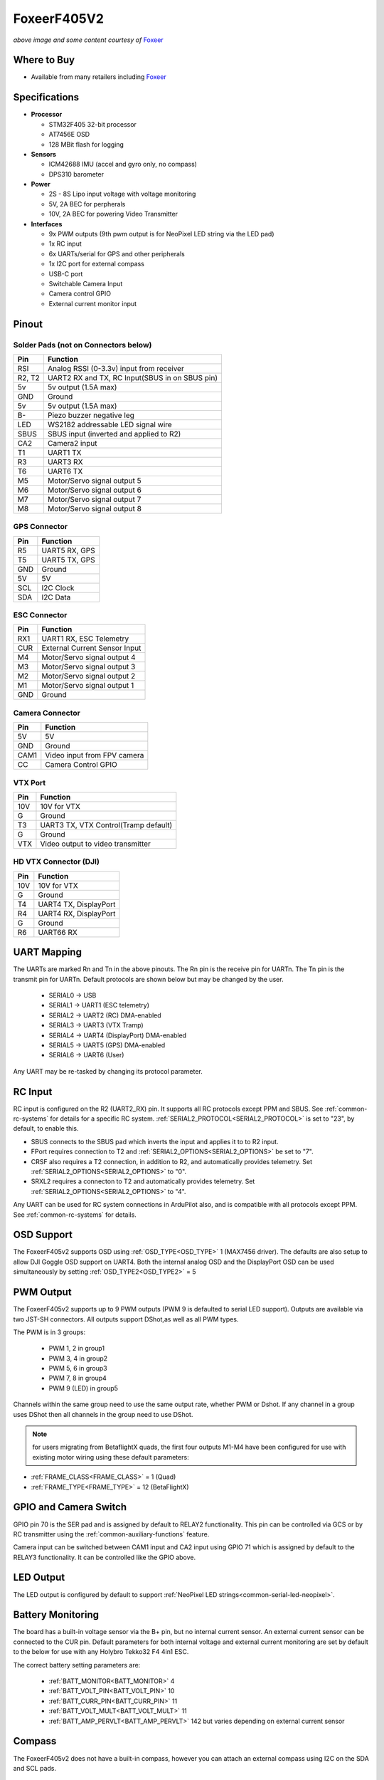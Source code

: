 .. _common-foxeerf405v2:

============
FoxeerF405V2
============

.. image:: ../../../images/FoxeerF405v2_image.jpg
    :target: ../FoxeerF405v2_image.jpg
    :width: 50%

*above image and some content courtesy of* `Foxeer <http://www.foxeer.com>`__

Where to Buy
============

- Available from many retailers including `Foxeer <https://www.foxeer.com/foxeer-f405-v2-fc-reaper-55a-esc-8s-stack-video-switcher-servo-barometer-g-578>`__


Specifications
==============

-  **Processor**

   -  STM32F405 32-bit processor 
   -  AT7456E OSD
   -  128 MBit flash for logging

-  **Sensors**

   -  ICM42688 IMU (accel and gyro only, no compass)
   -  DPS310 barometer

-  **Power**

   -  2S  - 8S Lipo input voltage with voltage monitoring
   -  5V, 2A BEC for perpherals
   -  10V, 2A BEC for powering Video Transmitter

-  **Interfaces**

   -  9x PWM outputs (9th pwm output is for NeoPixel LED string via the LED pad)
   -  1x RC input
   -  6x UARTs/serial for GPS and other peripherals
   -  1x I2C port for external compass
   -  USB-C port
   -  Switchable Camera Input
   -  Camera control GPIO
   -  External current monitor input


Pinout
======

.. image:: ../../../images/FoxeerF405v2.jpg
    :target: ../_images/FoxeerF405v2.jpg


Solder Pads (not on Connectors below)
-------------------------------------

=============     =================================================
Pin               Function
=============     =================================================
RSI               Analog RSSI (0-3.3v) input from receiver
R2, T2            UART2 RX and TX, RC Input(SBUS in on SBUS pin)
5v                5v output (1.5A max)
GND               Ground
5v                5v output (1.5A max)
B-                Piezo buzzer negative leg
LED               WS2182 addressable LED signal wire
SBUS              SBUS input (inverted and applied to R2)
CA2               Camera2 input
T1                UART1 TX
R3                UART3 RX
T6                UART6 TX
M5                Motor/Servo signal output 5
M6                Motor/Servo signal output 6
M7                Motor/Servo signal output 7
M8                Motor/Servo signal output 8
=============     =================================================

GPS Connector
-------------

=============     =================================================
Pin               Function
=============     =================================================
R5                UART5 RX, GPS
T5                UART5 TX, GPS
GND               Ground
5V                5V
SCL               I2C Clock
SDA               I2C Data
=============     =================================================


ESC Connector
-------------

=============     =================================================
Pin               Function
=============     =================================================
RX1               UART1 RX, ESC Telemetry
CUR               External Current Sensor Input
M4                Motor/Servo signal output 4
M3                Motor/Servo signal output 3
M2                Motor/Servo signal output 2
M1                Motor/Servo signal output 1
GND               Ground
=============     =================================================

Camera Connector
----------------

=============     =================================================
Pin               Function
=============     =================================================
5V                5V
GND               Ground
CAM1              Video input from FPV camera
CC                Camera Control GPIO
=============     =================================================

VTX Port
--------

=============     =================================================
Pin               Function
=============     =================================================
10V               10V for VTX
G                 Ground
T3                UART3 TX, VTX Control(Tramp default)
G                 Ground
VTX               Video output to video transmitter
=============     =================================================

HD VTX Connector (DJI)
----------------------

=============     =================================================
Pin               Function
=============     =================================================
10V               10V for VTX
G                 Ground
T4                UART4 TX, DisplayPort
R4                UART4 RX, DisplayPort
G                 Ground
R6                UART66 RX
=============     =================================================


UART Mapping
============

The UARTs are marked Rn and Tn in the above pinouts. The Rn pin is the
receive pin for UARTn. The Tn pin is the transmit pin for UARTn. Default protocols are shown below but may be changed by the user.

   -  SERIAL0 -> USB
   -  SERIAL1 -> UART1 (ESC telemetry)
   -  SERIAL2 -> UART2 (RC) DMA-enabled
   -  SERIAL3 -> UART3 (VTX Tramp)
   -  SERIAL4 -> UART4 (DisplayPort) DMA-enabled
   -  SERIAL5 -> UART5 (GPS) DMA-enabled
   -  SERIAL6 -> UART6 (User)

Any UART may be re-tasked by changing its protocol parameter.

RC Input
========

RC input is configured on the R2 (UART2_RX) pin. It supports all RC protocols except PPM and SBUS. See :ref:`common-rc-systems` for details for a specific RC system. :ref:`SERIAL2_PROTOCOL<SERIAL2_PROTOCOL>` is set to "23", by default, to enable this.

- SBUS connects to the SBUS pad which inverts the input and applies it to to R2 input.

- FPort requires connection to T2 and :ref:`SERIAL2_OPTIONS<SERIAL2_OPTIONS>` be set to "7".

- CRSF also requires a T2 connection, in addition to R2, and automatically provides telemetry. Set :ref:`SERIAL2_OPTIONS<SERIAL2_OPTIONS>` to "0".

- SRXL2 requires a connecton to T2 and automatically provides telemetry.  Set :ref:`SERIAL2_OPTIONS<SERIAL2_OPTIONS>` to "4".

Any UART can be used for RC system connections in ArduPilot also, and is compatible with all protocols except PPM. See :ref:`common-rc-systems` for details.

OSD Support
===========

The FoxeerF405v2  supports OSD using :ref:`OSD_TYPE<OSD_TYPE>` 1 (MAX7456 driver). The defaults are also setup to allow DJI Goggle OSD support on UART4. Both the internal analog OSD and the DisplayPort OSD can be used simultaneously by setting :ref:`OSD_TYPE2<OSD_TYPE2>` = 5

PWM Output
==========

The FoxeerF405v2 supports up to 9 PWM outputs (PWM 9  is defaulted to serial LED support). Outputs are available via two JST-SH connectors. All outputs support DShot,as well as all PWM types. 

The PWM is in 3 groups:

 - PWM 1, 2 in group1
 - PWM 3, 4 in group2
 - PWM 5, 6 in group3
 - PWM 7, 8 in group4
 - PWM 9 (LED) in group5

Channels within the same group need to use the same output rate, whether PWM or Dshot. If
any channel in a group uses DShot then all channels in the group need
to use DShot.

.. note:: for users migrating from BetaflightX quads, the first four outputs M1-M4 have been configured for use with existing motor wiring using these default parameters:

- :ref:`FRAME_CLASS<FRAME_CLASS>` = 1 (Quad)
- :ref:`FRAME_TYPE<FRAME_TYPE>` = 12 (BetaFlightX)

GPIO and Camera Switch
======================

GPIO pin 70 is the SER pad and is assigned by default to RELAY2 functionality. This pin can be controlled via GCS or by RC transmitter using the :ref:`common-auxiliary-functions` feature.

Camera input can be switched between CAM1 input and CA2 input using GPIO 71 which is assigned by default to the RELAY3 functionality. It can be controlled like the GPIO above.

LED Output
==========

The LED output is configured by default to support :ref:`NeoPixel LED strings<common-serial-led-neopixel>`.

Battery Monitoring
==================

The board has a built-in voltage sensor via the B+ pin, but no internal current sensor. An external current sensor can be connected to the CUR pin. Default parameters for both internal voltage and external current monitoring are set by default to the below for use with any Holybro Tekko32 F4 4in1 ESC.

The correct battery setting parameters are:

 - :ref:`BATT_MONITOR<BATT_MONITOR>` 4
 - :ref:`BATT_VOLT_PIN<BATT_VOLT_PIN>` 10
 - :ref:`BATT_CURR_PIN<BATT_CURR_PIN>` 11
 - :ref:`BATT_VOLT_MULT<BATT_VOLT_MULT>` 11
 - :ref:`BATT_AMP_PERVLT<BATT_AMP_PERVLT>` 142 but varies depending on external current sensor

Compass
=======

The FoxeerF405v2 does not have a built-in compass, however you can attach an external compass using I2C on the SDA and SCL pads.

Firmware
========

Firmware for this board can be found `here <https://firmware.ardupilot.org>`_ in  sub-folders labeled "FoxeerF405v2".

Loading Firmware
================

Initial firmware load can be done with DFU by plugging in USB with the
bootloader button pressed. Then you should load the "with_bl.hex"
firmware, using your favourite DFU loading tool.

Once the initial firmware is loaded you can update the firmware using
any ArduPilot ground station software. Later updates should be done with the
\*.apj firmware files.

[copywiki destination="plane,copter,rover,blimp"]
